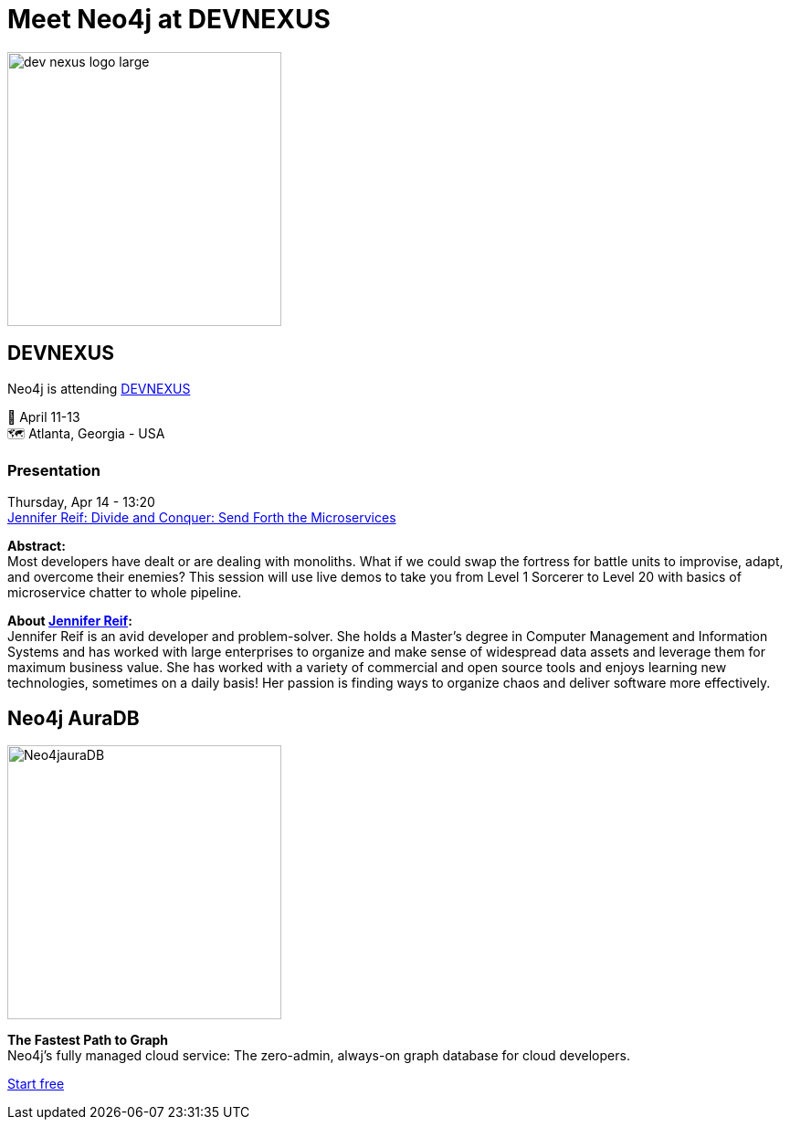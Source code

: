= Meet Neo4j at DEVNEXUS
:slug: conference
:section: Documentation and Resources
:category: documentation
:tags: confernce, meetup, talk, events, developer, training

image::https://devnexus.com/assets/img/dev-nexus-logo-large.png[width="300px",float="center"]



## DEVNEXUS 
Neo4j is attending https://dev.events/conferences/devnexus-atlanta-3-2022[DEVNEXUS^]  

&#x1F4C5; April 11-13 +
&#x1F5FA;&#xFE0F; Atlanta, Georgia - USA  

### Presentation

Thursday, Apr 14 - 13:20 +
https://devnexus.com/presentations/6697/[Jennifer Reif: Divide and Conquer: Send Forth the Microservices^]

**Abstract:** +
Most developers have dealt or are dealing with monoliths. What if we could swap the fortress for battle units to improvise, adapt, and overcome their enemies? This session will use live demos to take you from Level 1 Sorcerer to Level 20 with basics of microservice chatter to whole pipeline.

**About https://twitter.com/JMHReif[Jennifer Reif^]:** +
Jennifer Reif is an avid developer and problem-solver. She holds a Master’s degree in Computer Management and Information Systems and has worked with large enterprises to organize and make sense of widespread data assets and leverage them for maximum business value. She has worked with a variety of commercial and open source tools and enjoys learning new technologies, sometimes on a daily basis! Her passion is finding ways to organize chaos and deliver software more effectively.

## Neo4j AuraDB

image::https://github.com/neo4j-documentation/developer-guides/blob/14c92ff0b23e3372a15ca104bc877ac2a6581c5f/modules/ROOT/images/Neo4jauraDB.png[width="300px",float="left"]

**The Fastest Path to Graph** +
Neo4j’s fully managed cloud service: The zero-admin, always-on graph database for cloud developers.

https://neo4j.com/cloud/aura/[Start free^]
